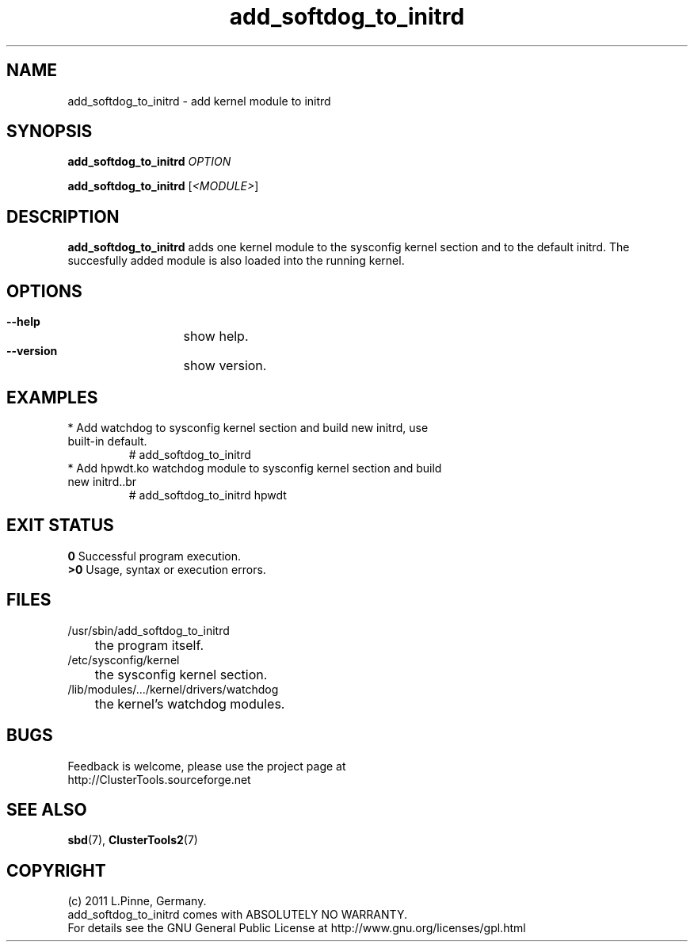 .TH add_softdog_to_initrd 8 "12 July 2011" "" "ClusterTools2"
.\"
.SH NAME
add_softdog_to_initrd \- add kernel module to initrd 
.\"
.SH SYNOPSIS
.P
.B add_softdog_to_initrd \fIOPTION\fR
.P
.B add_softdog_to_initrd \fR[\fI<MODULE>\fR]
.\"
.SH DESCRIPTION
\fBadd_softdog_to_initrd\fP adds one kernel module to the sysconfig kernel
section and to the default initrd. The succesfully added module is also loaded
into the running kernel.
.br
.\"
.SH OPTIONS
.HP
\fB --help\fR
	show help.
.HP
\fB --version\fR
	show version.
.\"
.SH EXAMPLES
.br
.TP
* Add watchdog to sysconfig kernel section and build new initrd, use built-in default.
.br
# add_softdog_to_initrd
.TP
* Add hpwdt.ko watchdog module to sysconfig kernel section and build new initrd..br
# add_softdog_to_initrd hpwdt
.\"
.SH EXIT STATUS
.B 0
Successful program execution.
.br
.B >0 
Usage, syntax or execution errors.
.\"
.SH FILES
.TP
/usr/sbin/add_softdog_to_initrd
	the program itself.
.TP
/etc/sysconfig/kernel
	the sysconfig kernel section.
.TP
/lib/modules/.../kernel/drivers/watchdog
	the kernel's watchdog modules.
.\"
.SH BUGS
Feedback is welcome, please use the project page at
.br
http://ClusterTools.sourceforge.net
.\"
.SH SEE ALSO
\fBsbd\fP(7), \fBClusterTools2\fP(7)
.\"
.\"
.SH COPYRIGHT
(c) 2011 L.Pinne, Germany.
.br
add_softdog_to_initrd comes with ABSOLUTELY NO WARRANTY.
.br
For details see the GNU General Public License at
http://www.gnu.org/licenses/gpl.html
.\"
